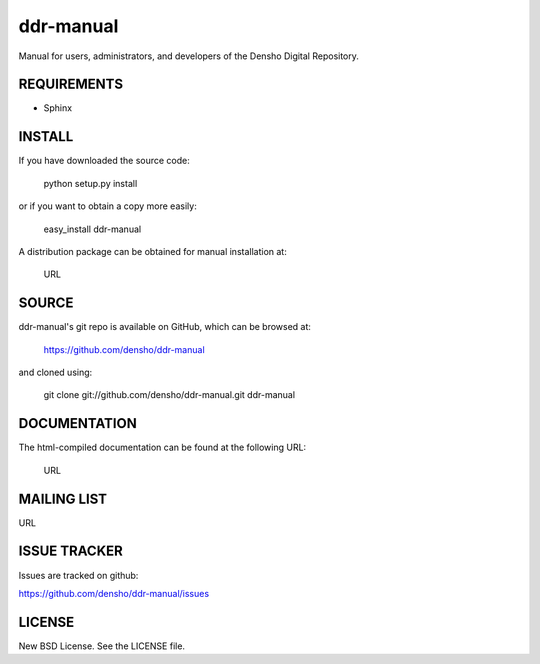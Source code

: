 =============
ddr-manual
=============

Manual for users, administrators, and developers of the Densho Digital Repository.


REQUIREMENTS
============

* Sphinx


INSTALL
=======

If you have downloaded the source code:

	python setup.py install
	
or if you want to obtain a copy more easily: 

    easy_install ddr-manual
    
A distribution package can be obtained for manual installation at:

    URL


SOURCE
======

ddr-manual's git repo is available on GitHub, which can be browsed at:

    https://github.com/densho/ddr-manual

and cloned using:

    git clone git://github.com/densho/ddr-manual.git ddr-manual


DOCUMENTATION
=============

The html-compiled documentation can be found at the following URL:

    URL


MAILING LIST
============

URL


ISSUE TRACKER
=============
Issues are tracked on github:

https://github.com/densho/ddr-manual/issues


LICENSE
=======

New BSD License.  See the LICENSE file.
